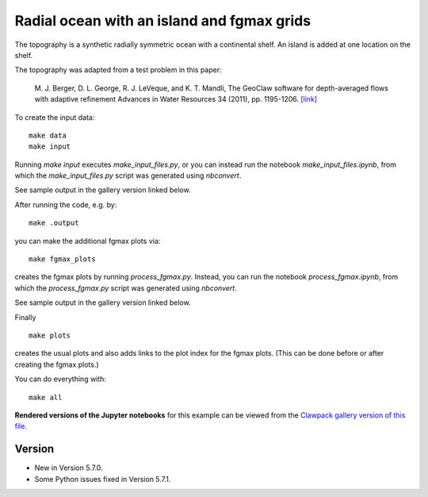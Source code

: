 
.. _geoclaw_examples_tsunami_radial-ocean-island-fgmax:

Radial ocean with an island and fgmax grids
============================================

The topography is a synthetic radially symmetric ocean with a continental
shelf.  An island is added at one location on the shelf.  

The topography was adapted from a test problem in this paper:

   M. J. Berger, D. L. George, R. J. LeVeque, and K. T. Mandli,
   The GeoClaw software for depth-averaged flows with adaptive refinement
   Advances in Water Resources 34 (2011), pp. 1195-1206.
   `[link] <http://faculty.washington.edu/rjl/pubs/awr10/index.html>`__

To create the input data::

    make data
    make input

Running `make input` executes `make_input_files.py`, or you can instead run
the notebook `make_input_files.ipynb`,
from which the `make_input_files.py` script was generated using `nbconvert`.

See sample output in the gallery version linked below.

After running the code, e.g. by::

    make .output

you can make the additional fgmax plots via::

    make fgmax_plots

creates the fgmax plots by running `process_fgmax.py`.
Instead, you can run the notebook `process_fgmax.ipynb`, 
from which the `process_fgmax.py` script was generated using `nbconvert`.

See sample output in the gallery version linked below.

Finally ::

    make plots

creates the usual plots and also adds links to the plot index for the fgmax
plots. (This can be done before or after creating the fgmax plots.)

You can do everything with::

    make all

**Rendered versions of the Jupyter notebooks** for this example can 
be viewed from the `Clawpack gallery version of this file.
<http://www.clawpack.org/gallery/_static/geoclaw/examples/tsunami/radial-ocean-island-fgmax/README.html>`__


Version
-------

- New in Version 5.7.0.
- Some Python issues fixed in Version 5.7.1.
